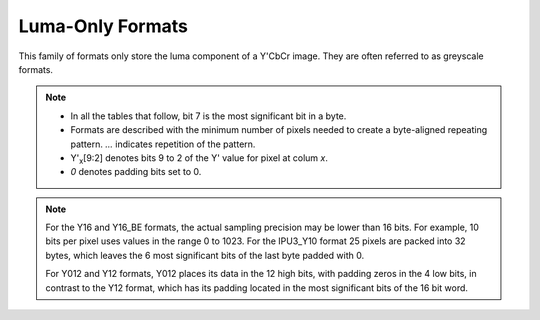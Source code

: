 .. SPDX-License-Identifier: GFDL-1.1-no-invariants-or-later

.. _yuv-luma-only:

*****************
Luma-Only Formats
*****************

This family of formats only store the luma component of a Y'CbCr image. They
are often referred to as greyscale formats.

.. note::

   - In all the tables that follow, bit 7 is the most significant bit in a byte.
   - Formats are described with the minimum number of pixels needed to create a
     byte-aligned repeating pattern. `...` indicates repetition of the pattern.
   - Y'\ :sub:`x`\ [9:2] denotes bits 9 to 2 of the Y' value for pixel at colum
     `x`.
   - `0` denotes padding bits set to 0.


.. raw:: latex

    \scriptsize

.. tabularcolumns:: |p{3.6cm}|p{3.0cm}|p{1.3cm}|p{2.6cm}|p{1.3cm}|p{1.3cm}|p{1.3cm}|

.. flat-table:: Luma-Only Image Formats
    :header-rows: 1
    :stub-columns: 0

    * - Identifier
      - Code
      - Byte 0
      - Byte 1
      - Byte 2
      - Byte 3
      - Byte 4

    * .. _V4L2-PIX-FMT-GREY:

      - ``V4L2_PIX_FMT_GREY``
      - 'GREY'

      - Y'\ :sub:`0`\ [7:0]
      - ...
      - ...
      - ...
      - ...

    * .. _V4L2-PIX-FMT-IPU3-Y10:

      - ``V4L2_PIX_FMT_IPU3_Y10``
      - 'ip3y'

      - Y'\ :sub:`0`\ [7:0]
      - Y'\ :sub:`1`\ [5:0] Y'\ :sub:`0`\ [9:8]
      - Y'\ :sub:`2`\ [3:0] Y'\ :sub:`1`\ [9:6]
      - Y'\ :sub:`3`\ [1:0] Y'\ :sub:`2`\ [9:4]
      - Y'\ :sub:`3`\ [9:2]

    * .. _V4L2-PIX-FMT-Y10:

      - ``V4L2_PIX_FMT_Y10``
      - 'Y10 '

      - Y'\ :sub:`0`\ [7:0]
      - `000000` Y'\ :sub:`0`\ [9:8]
      - ...
      - ...
      - ...

    * .. _V4L2-PIX-FMT-Y10BPACK:

      - ``V4L2_PIX_FMT_Y10BPACK``
      - 'Y10B'

      - Y'\ :sub:`0`\ [9:2]
      - Y'\ :sub:`0`\ [1:0] Y'\ :sub:`1`\ [9:4]
      - Y'\ :sub:`1`\ [3:0] Y'\ :sub:`2`\ [9:6]
      - Y'\ :sub:`2`\ [5:0] Y'\ :sub:`3`\ [9:8]
      - Y'\ :sub:`3`\ [7:0]

    * .. _V4L2-PIX-FMT-Y10P:

      - ``V4L2_PIX_FMT_Y10P``
      - 'Y10P'

      - Y'\ :sub:`0`\ [9:2]
      - Y'\ :sub:`1`\ [9:2]
      - Y'\ :sub:`2`\ [9:2]
      - Y'\ :sub:`3`\ [9:2]
      - Y'\ :sub:`3`\ [1:0] Y'\ :sub:`2`\ [1:0] Y'\ :sub:`1`\ [1:0] Y'\ :sub:`0`\ [1:0]

    * .. _V4L2-PIX-FMT-Y12:

      - ``V4L2_PIX_FMT_Y12``
      - 'Y12 '

      - Y'\ :sub:`0`\ [7:0]
      - `0000` Y'\ :sub:`0`\ [11:8]
      - ...
      - ...
      - ...

    * .. _V4L2-PIX-FMT-Y012:

      - ``V4L2_PIX_FMT_Y012``
      - 'Y012'

      - Y'\ :sub:`0`\ [3:0] `0000`
      - Y'\ :sub:`0`\ [11:4]
      - ...
      - ...
      - ...

    * .. _V4L2-PIX-FMT-Y14:

      - ``V4L2_PIX_FMT_Y14``
      - 'Y14 '

      - Y'\ :sub:`0`\ [7:0]
      - `00` Y'\ :sub:`0`\ [13:8]
      - ...
      - ...
      - ...

    * .. _V4L2-PIX-FMT-Y16:

      - ``V4L2_PIX_FMT_Y16``
      - 'Y16 '

      - Y'\ :sub:`0`\ [7:0]
      - Y'\ :sub:`0`\ [15:8]
      - ...
      - ...
      - ...

    * .. _V4L2-PIX-FMT-Y16-BE:

      - ``V4L2_PIX_FMT_Y16_BE``
      - 'Y16 ' | (1U << 31)

      - Y'\ :sub:`0`\ [15:8]
      - Y'\ :sub:`0`\ [7:0]
      - ...
      - ...
      - ...

.. raw:: latex

    \normalsize

.. note::

    For the Y16 and Y16_BE formats, the actual sampling precision may be lower
    than 16 bits. For example, 10 bits per pixel uses values in the range 0 to
    1023. For the IPU3_Y10 format 25 pixels are packed into 32 bytes, which
    leaves the 6 most significant bits of the last byte padded with 0.

    For Y012 and Y12 formats, Y012 places its data in the 12 high bits, with
    padding zeros in the 4 low bits, in contrast to the Y12 format, which has
    its padding located in the most significant bits of the 16 bit word.
